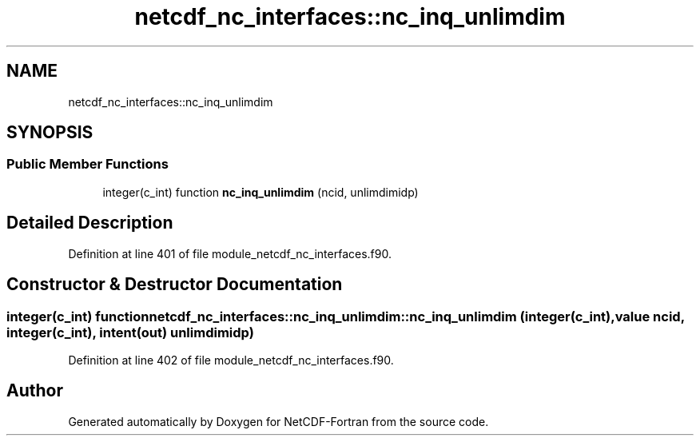 .TH "netcdf_nc_interfaces::nc_inq_unlimdim" 3 "Wed Jan 17 2018" "Version 4.5.0-development" "NetCDF-Fortran" \" -*- nroff -*-
.ad l
.nh
.SH NAME
netcdf_nc_interfaces::nc_inq_unlimdim
.SH SYNOPSIS
.br
.PP
.SS "Public Member Functions"

.in +1c
.ti -1c
.RI "integer(c_int) function \fBnc_inq_unlimdim\fP (ncid, unlimdimidp)"
.br
.in -1c
.SH "Detailed Description"
.PP 
Definition at line 401 of file module_netcdf_nc_interfaces\&.f90\&.
.SH "Constructor & Destructor Documentation"
.PP 
.SS "integer(c_int) function netcdf_nc_interfaces::nc_inq_unlimdim::nc_inq_unlimdim (integer(c_int), value ncid, integer(c_int), intent(out) unlimdimidp)"

.PP
Definition at line 402 of file module_netcdf_nc_interfaces\&.f90\&.

.SH "Author"
.PP 
Generated automatically by Doxygen for NetCDF-Fortran from the source code\&.
